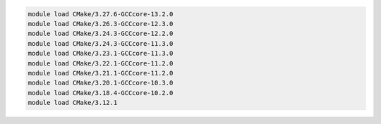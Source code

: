 .. code-block:: console

    module load CMake/3.27.6-GCCcore-13.2.0
    module load CMake/3.26.3-GCCcore-12.3.0
    module load CMake/3.24.3-GCCcore-12.2.0
    module load CMake/3.24.3-GCCcore-11.3.0
    module load CMake/3.23.1-GCCcore-11.3.0
    module load CMake/3.22.1-GCCcore-11.2.0
    module load CMake/3.21.1-GCCcore-11.2.0
    module load CMake/3.20.1-GCCcore-10.3.0
    module load CMake/3.18.4-GCCcore-10.2.0
    module load CMake/3.12.1
